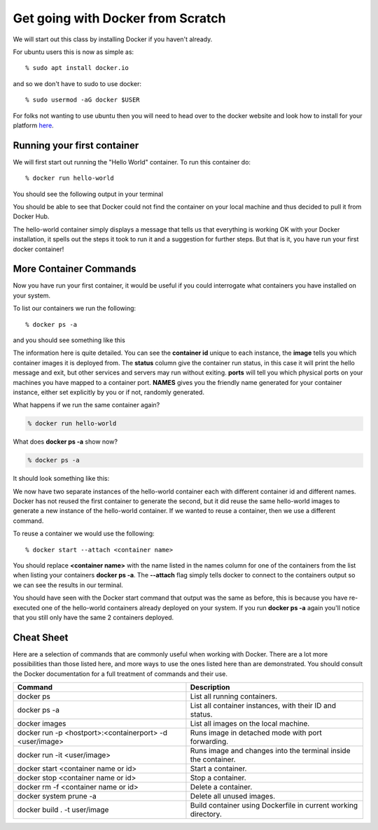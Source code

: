 ==================================
Get going with Docker from Scratch
==================================

We will start out this class by installing Docker if you haven't already.

For ubuntu users this is now as simple as::

% sudo apt install docker.io

and so we don't have to sudo to use docker::

% sudo usermod -aG docker $USER

For folks not wanting to use ubuntu then you will need to head over to the docker website and look how to install for your platform here_.

.. _here: https://docs.docker.com/install/

Running your first container
============================

We will first start out running the "Hello World" container. To run this container do::

% docker run hello-world

You should see the following output in your terminal


.. image:: images/docker1.png

You should be able to see that Docker could not find the container on your local machine and thus decided to pull it from Docker Hub. 

The hello-world container simply displays a message that tells us that everything is working OK with your Docker installation, it spells out the steps it took to run it and a suggestion for further steps. But that is it, you have run your first docker container!

More Container Commands
=======================

Now you have run your first container, it would be useful if you could interrogate what containers you have installed on your system.

To list our containers we run the following::

% docker ps -a

and you should see something like this

.. image:: images/docker2.png

The information here is quite detailed. You can see the **container id** unique to each instance, the **image** tells you which container images it is deployed from. The **status** column give the container run status, in this case it will print the hello message and exit, but other services and servers may run without exiting. **ports** will tell you which physical ports on your machines you have mapped to a container port. **NAMES** gives you the friendly name generated for your container instance, either set explicitly by you or if not, randomly generated.

What happens if we run the same container again?

.. code-block:: bash

    % docker run hello-world

What does **docker ps -a** show now?

.. code-block:: bash

    % docker ps -a


It should look something like this:

.. image:: /images/docker3.png

We now have two separate instances of the hello-world container each with different container id and different names. Docker has not reused the first container to generate the second, but it did reuse the same hello-world images to generate a new instance of the hello-world container. If we wanted to reuse a container, then we use a different command.

To reuse a container we would use the following::

% docker start --attach <container name>

You should replace **<container name>** with the name listed in the names column for one of the containers from the list when listing your containers **docker ps -a**. The **--attach** flag simply tells docker to connect to the containers output so we can see the results in our terminal.

You should have seen with the Docker start command that output was the same as before, this is because you have re-executed one of the hello-world containers already deployed on your system. If you run **docker ps -a** again you'll notice that you still only have the same 2 containers deployed.


Cheat Sheet
===========

Here are a selection of commands that are commonly useful when working with Docker. There are a lot more possibilities than those listed here, and more ways to use the ones listed here than are demonstrated. You should consult the Docker documentation for a full treatment of commands and their use.

+----------------------------------------------------------+----------------------------------------------------------+
| Command                                                  | Description                                              | 
+==========================================================+==========================================================+
| docker ps                                                | List all running containers.                             |
+----------------------------------------------------------+----------------------------------------------------------+
| docker ps -a                                             | List all container instances, with their ID and status.  |
+----------------------------------------------------------+----------------------------------------------------------+
| docker images                                            | List all images on the local machine.                    |
+----------------------------------------------------------+----------------------------------------------------------+
| docker run -p <hostport>:<containerport> -d <user/image> | Runs image in detached mode with port forwarding.        |
+----------------------------------------------------------+----------------------------------------------------------+
| docker run -it <user/image>                              | Runs image and changes into the terminal inside the      |
|                                                          | container.                                               |
+----------------------------------------------------------+----------------------------------------------------------+
| docker start <container name or id>                      | Start a container.                                       |
+----------------------------------------------------------+----------------------------------------------------------+
| docker stop <container name or id>                       | Stop a container.                                        |
+----------------------------------------------------------+----------------------------------------------------------+
| docker rm -f <container name or id>                      | Delete a container.                                      |
+----------------------------------------------------------+----------------------------------------------------------+
| docker system prune -a                                   | Delete all unused images.                                |
+----------------------------------------------------------+----------------------------------------------------------+
|docker build . -t user/image                              | Build container using Dockerfile in current working      |
|                                                          | directory.                                               |
+----------------------------------------------------------+----------------------------------------------------------+


